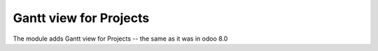 =========================
 Gantt view for Projects
=========================

The module adds Gantt view for Projects -- the same as it was in odoo 8.0
